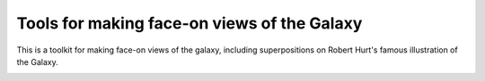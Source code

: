 Tools for making face-on views of the Galaxy
============================================

This is a toolkit for making face-on views of the galaxy, including
superpositions on Robert Hurt's famous illustration of the Galaxy.

.. image:: examples/plots/artist_conception_overlay_example.png
